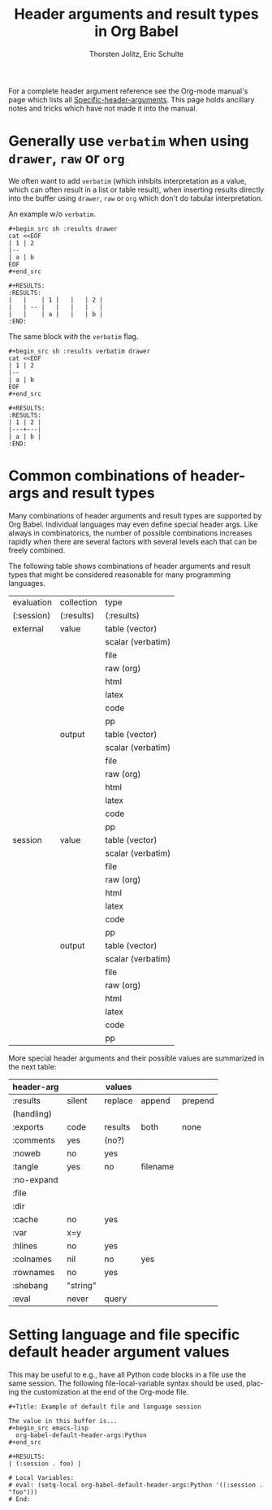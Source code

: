 #+OPTIONS:    H:3 num:nil toc:2 \n:nil @:t ::t |:t ^:{} -:t f:t *:t TeX:t LaTeX:t skip:nil d:(HIDE) tags:not-in-toc
#+STARTUP:    align fold nodlcheck hidestars oddeven lognotestate hideblocks
#+SEQ_TODO:   TODO(t) INPROGRESS(i) WAITING(w@) | DONE(d) CANCELED(c@)
#+TAGS:       Write(w) Update(u) Fix(f) Check(c) noexport(n)
#+TITLE:      Header arguments and result types in Org Babel
#+AUTHOR:     Thorsten Jolitz, Eric Schulte
#+EMAIL:      tj[at]data-driven[dot]de
#+LANGUAGE:   en
#+LINK_UP:    index.php
#+LINK_HOME:  http://orgmode.org/worg/
#+EXPORT_EXCLUDE_TAGS: noexport

For a complete header argument reference see the Org-mode manual's
page which lists all [[http://orgmode.org/manual/Specific-header-arguments.html][Specific-header-arguments]].  This page holds
ancillary notes and tricks which have not made it into the manual.

* Generally use =verbatim= when using =drawer=, =raw= or =org=
We often want to add =verbatim= (which inhibits interpretation as a
value, which can often result in a list or table result), when
inserting results directly into the buffer using =drawer=, =raw= or
=org= which don't do tabular interpretation.

An example w/o =verbatim=.
: #+begin_src sh :results drawer
: cat <<EOF
: | 1 | 2
: |--
: | a | b
: EOF
: #+end_src
: 
: #+RESULTS:
: :RESULTS:
: |   |    | 1 |   |   | 2 |
: |   | -- |   |   |   |   |
: |   |    | a |   |   | b |
: :END:

The same block /with/ the =verbatim= flag.
: #+begin_src sh :results verbatim drawer
: cat <<EOF
: | 1 | 2
: |--
: | a | b
: EOF
: #+end_src
: 
: #+RESULTS:
: :RESULTS:
: | 1 | 2 |
: |---+---|
: | a | b |
: :END:

* Common combinations of header-args and result types
   Many combinations of header arguments and result types are
   supported by Org Babel. Individual languages may even define
   special header args. Like always in combinatorics, the number
   of possible combinations increases rapidly when there are several
   factors with several levels each that can be freely combined.

   The following table shows combinations of header arguments and
   result types that might be considered reasonable for many
   programming languages.

    | evaluation | collection | type              |
    | (:session) | (:results) | (:results)        |
    |------------+------------+-------------------|
    | external   | value      | table (vector)    |
    |            |            | scalar (verbatim) |
    |            |            | file              |
    |            |            | raw (org)         |
    |            |            | html              |
    |            |            | latex             |
    |            |            | code              |
    |            |            | pp                |
    |            | output     | table (vector)    |
    |            |            | scalar (verbatim) |
    |            |            | file              |
    |            |            | raw (org)         |
    |            |            | html              |
    |            |            | latex             |
    |            |            | code              |
    |            |            | pp                |
    | session    | value      | table (vector)    |
    |            |            | scalar (verbatim) |
    |            |            | file              |
    |            |            | raw (org)         |
    |            |            | html              |
    |            |            | latex             |
    |            |            | code              |
    |            |            | pp                |
    |            | output     | table (vector)    |
    |            |            | scalar (verbatim) |
    |            |            | file              |
    |            |            | raw (org)         |
    |            |            | html              |
    |            |            | latex             |
    |            |            | code              |
    |            |            | pp                |

    More special header arguments and their possible values are
    summarized in the next table:
   
    | header-arg |          | values  |          |         |
    |------------+----------+---------+----------+---------|
    | :results   | silent   | replace | append   | prepend |
    | (handling) |          |         |          |         |
    | :exports   | code     | results | both     | none    |
    | :comments  | yes      | (no?)   |          |         |
    | :noweb     | no       | yes     |          |         |
    | :tangle    | yes      | no      | filename |         |
    | :no-expand |          |         |          |         |
    | :file      |          |         |          |         |
    | :dir       |          |         |          |         |
    | :cache     | no       | yes     |          |         |
    | :var       | x=y      |         |          |         |
    | :hlines    | no       | yes     |          |         |
    | :colnames  | nil      | no      | yes      |         |
    | :rownames  | no       | yes     |          |         |
    | :shebang   | "string" |         |          |         |
    | :eval      | never    | query   |          |         |

* Setting language and file specific default header argument values
This may be useful to e.g., have all Python code blocks in a file use
the same session.  The following file-local-variable syntax should be
used, placing the customization at the end of the Org-mode file.

: #+Title: Example of default file and language session
: 
: The value in this buffer is...
: #+begin_src emacs-lisp
:   org-babel-default-header-args:Python
: #+end_src
: 
: #+RESULTS:
: | (:session . foo) |
: 
: # Local Variables:
: # eval: (setq-local org-babel-default-header-args:Python '((:session . "foo")))
: # End:

